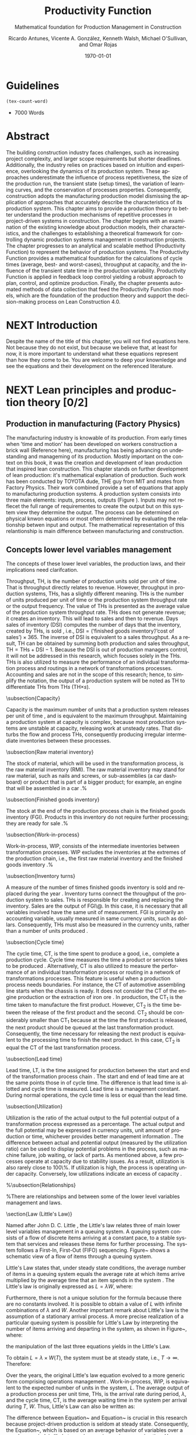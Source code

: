 :PROPERTIES:
:ID:       170029D7-DE41-4BDB-B78E-54BCEA47E375
:END:
#+OPTIONS: ':nil *:t -:t ::t <:t H:3 \n:nil ^:t arch:headline
#+OPTIONS: author:t broken-links:nil c:nil creator:nil
#+OPTIONS: d:(not "LOGBOOK") date:t e:t email:nil f:t inline:t num:t
#+OPTIONS: p:nil pri:nil prop:nil stat:t tags:t tasks:t tex:t
#+OPTIONS: timestamp:t title:t toc:t todo:nil |:t
#+LANGUAGE: en
#+SELECT_TAGS: export
#+EXCLUDE_TAGS: noexport
#+CREATOR: Emacs 26.3 (Org mode 9.1.9)

#+LATEX_COMPILER: pdflatex
#+LATEX_CLASS: article
#+LATEX_CLASS_OPTIONS:
#+LATEX_HEADER: \usepackage[a4paper,bindingoffset=0.2in,left=1in,right=1in,top=1in,bottom=1in,footskip=.25in]{geometry}
 
# #+LATEX_HEADER: \usepackage[backend=bibtex,alldates=year,sorting=nyt]{biblatex}\addbibresource{/Users/ricmagno/Documents/References/library.bib}

# This works with parencite
# #+LATEX_HEADER: \usepackage[backend=bibtex,style=authoryear,alldates=year,sorting=nyt]{biblatex}\addbibresource{/Users/ricmagno/Documents/References/library.bib}


#+LATEX_HEADER:  \usepackage[backend=biber,style=apa]{biblatex}\addbibresource{/Users/ricmagno/Documents/References/library.bib}

# #+LATEX_HEADER:\usepackage{natbib}\bibliographystyle{abbrvnat}\setcitestyle{authoryear,open={((},close={))}}\addbibresource{/Users/ricmagno/Documents/References/library.bib}

# #+LATEX_HEADER:\bibliographystyle{/Users/ricmagno/Documents/References/Styles/apa6.bst}

#+LATEX_HEADER: \addbibresource{/Users/ricmagno/Documents/References/library.bib}
#+LATEX_HEADER: \usepackage{tikz}


#+TITLE: Productivity Function
#+SUBTITLE: Mathematical foundation for Production Management in Construction
#+AUTHOR: Ricardo Antunes, Vicente A. González, Kenneth Walsh, Michael O'Sullivan, and Omar Rojas
#+DESCRIPTION: Chapter Proposal
#+KEYWORDS:
#+DATE: \today


* Guidelines
#+begin_src emacs-lisp
  (tex-count-word)
#+end_src
  - 7000 Words

* DONE Abstract
   :LOGBOOK:
   CLOCK: [2020-06-23 Tue 20:08]--[2020-06-23 Tue 20:33] =>  0:25
   :END:
   

The building construction industry faces challenges, such as increasing project complexity, and larger scope requirements but shorter deadlines. 
Additionally, the industry relies on practices based on intuition and experience, overlooking the dynamics of its production system. 
These approaches underestimate the influence of process repetitiveness, the size of the production run, the transient state (setup times), the variation of learning curves, and the conservation of processes properties. 
Consequently, construction adopts the manufacturing production model dismissing the application of approaches that accurately describe the characteristics of its production system. 
This chapter aims to provide a production theory to better understand the production mechanisms of repetitive processes in project-driven systems in construction.
The chapter begins with an examination of the existing knowledge about production models, their characteristics, and the challenges to establishing a theoretical framework for controlling dynamic production systems management in construction projects. 
The chapter progresses to an analytical and scalable method (Productivity Function) to represent the behavior of production systems. 
The Productivity Function provides a mathematical foundation for the calculations of cycle times (average, best- and worst-cases), throughput at capacity, and the influence of the transient state time in the production variability. 
Productivity Function is applied in feedback loop control yielding a robust approach to plan, control, and optimize production.
Finally, the chapter presents automated methods of data collection that feed the Productivity Function models, which are the foundation of the production theory and support the decision-making process on Lean Construction 4.0. 

* NEXT Introduction
    Despite the name of the title of this chapter, you will not find equations here.
    Not because they do not exist, but because we believe that, at least for now, it is more important to understand what these equations represent than how they come to be.
    You are welcome to deep your knownledge and see the equations and their development on the referenced literature.
* NEXT Lean principles and production theory [0/2]
** Production in manufacturing (Factory Physics)
     The manufacturing industry is knowable of its production.
     From early times when 'time and motion' has been developed on workers construction a brick wall (Reference here), manufacturing has being advancing on undestanding and manageming of its production.
     Mostly important on the context on this book, it was the creation and development of lean production that inspired lean construction.
     This chapter stands on further development of lean production: it's mathematical explanation of production.
     Such work has been conducted by TOYOTA dude, THE guy from MIT and mates from Factory Physics.
     Their work combined provide a set of equations that apply to manufacturing production systems.
     A production system consists into three main elements: inputs, process, outputs (Figure ).
     Inputs may not reflecet the full range of requirementes to create the output but on this system view they determine the output.
     The process can be determined on physical knwon equations or most oftern determined by evaluating the relationship betwen input and output.
     The mathematical representation of this relantionship is main difference between manufacturing and construction.

** Concepts lower level variables management
The concepts of these lower level variables, the production laws, and their implications need clarifcation.



Throughput, TH, is the number of production units sold per unit of time \citep[p.216]{Hopp2001}.
That is throughput directly relates to revenue.
However, throughput in production systems, THs, has a slightly different meaning.
THs is the number of units produced per unit of time or the production system throughput rate or the output frequency.
The value of THs is presented as the average value of the production system throughput rate.
THs does not generate revenue; it creates an inventory.
This will lead to sales and then to revenue.
Days sales of inventory (DSI) computes the number of days that the inventory, created by THs, is sold \citep{Marshall2014}, i.e., $\mbox{DSI}=(\mbox{`finished goods inventory'}/\mbox{`cost of sales'}) \times 365$.
The inverse of DSI is equivalent to a sales throughput.
As a result, TH can be obtained by summing both production and sales throughput, $\mbox{TH}=\mbox{THs}+\mbox{DSI}-1$.
Because the DSI is out of production managers control, it will not be addressed in this research, which focuses solely in the THs.
THs is also utilized to measure the performance of an individual transformation process and routings in a network of transformations processes.
Accounting and sales are not in the scope of this research; hence, to simplify the notation, the output of a production system will be noted as TH to differentiate THs from TH$s$ (TH$\times s$).

\subsection{Capacity}

Capacity is the maximum number of units that a production system releases per unit of time \citep{Hopp2001}, and is equivalent to the maximum throughput.
Maintaining a production system at capacity is complex, because most production systems are unstable at capacity, releasing work at unsteady rates.
That disturbs the flow and process THs, consequently producing irregular intermediate inventories between these processes.

\subsection{Raw material inventory}

The stock of material, which will be used in the transformation process, is the raw material inventory (RMI).
The raw material inventory may stand for raw material, such as nails and screws, or sub-assemblies (a car dashboard) or product that is part of a bigger product; for example, an engine that will be assembled in a car \citep{Hopp2001}.%\citep[p.217]{Hopp2001}

\subsection{Finished goods inventory}

The stock at the end of the production process chain is the finished goods inventory (FGI).
Products in this inventory do not require further processing; they are ready for sale \citep{Hopp2001}.%\citep[p.217]{Hopp2001}

\subsection{Work-in-process}

Work-in-process, WIP, consists of the intermediate inventories between transformation processes.
WIP excludes the inventories at the extremes of the production chain, i.e., the first raw material inventory and the finished goods inventory \citep{Hopp2001}.%\citep[p.217]{Hopp2001}

\subsection{Inventory turns}

A measure of the number of times finished goods inventory is sold and replaced during the year \citep{Marshall2014}.
Inventory turns connect the throughput of the production system to sales.
THs is responsible for creating and replacing the inventory.
Sales are the output of FGI\@.
In this case, it is necessary that all variables involved have the same unit of measurement.
FGI is primarily an accounting variable, usually measured in same currency units, such as dollars.
Consequently,
THs must also be measured in the currency units, rather than a number of units produced \citep{Hopp2001}.

\subsection{Cycle time}

The cycle time, CT, is the time spent to produce a good, i.e., complete a production cycle.
Cycle time measures the time a product or services takes to be produced \citep{Hopp2001}.
Alternatively, CT is also utilized to measure the performance of an individual transformation process or routing in a network of transformations processes.
This feature is useful when a production process needs boundaries.
For instance, the CT of automotive assembling line starts when the chassis is ready.
It does not consider the CT of the engine production or the extraction of iron ore \citep{Hopp2001}.
In production, the $\mbox{CT}_1$ is the time taken to manufacture the first product.
However, $\mbox{CT}_2$ is the time between the release of the first product and the second.
$\mbox{CT}_2$ should be considerably smaller than $\mbox{CT}_1$ because at the time the first product is released, the next product should be queued at the last transformation product.
Consequently, the time necessary for releasing the next product is equivalent to the processing time to finish the next product.
In this case, $\mbox{CT}_2$ is equal the CT of the last transformation process.

\subsection{Lead time}

Lead time, LT, is the time assigned for production between the start and end of the transformation process chain \citep{Hopp2001}.
The start and end of lead time are at the same points those in of cycle time.
The difference is that lead time is allotted and cycle time is measured.
Lead time is a management constant.
During normal operations, the cycle time is less or equal than the lead time.

\subsection{Utilization}

Utilization is the ratio of the actual output to the full potential output of a transformation process expressed as a percentage.
The actual output and the full potential may be expressed in currency units, unit amount of production or time, whichever provides better management information \citep[pp.57-58]{Kumar2009}.
The difference between actual and potential output (measured by the utilization ratio) can be used to display potential problems in the process, such as machine failure, job waiting, or lack of parts.
As mentioned above, a few processes operate at capacity due to stability issues.
As a result, utilization is also rarely close to 100\%.
If utilization is high, the process is operating under capacity.
Conversely, low utilizations indicate an excess of capacity \citep{Hopp2001}.

%\subsection{Relationships}

%There are relationships and between some of the lower level variables management and laws.

\section{Law (Little's Law)}

Named after John D. C. Little \citep{Little1961}, the Little's law relates three of main lower level variables management in a queuing system.
A queuing system consists of a flow of discrete items arriving at a constant pace, to a stable system that services and releases these items for further processing.
The system follows a First-In, First-Out (FIFO) sequencing.
Figure~\ref{fig:Schematic view of a flow of items through a queuing system} shows a schematic view of a flow of items through a queuing system.

\begin{figure}[H]
  \centering
  \includegraphics[width=1\linewidth]{Figures/LiteratureReview/Schematic_view_of_a_flow_of_items_through_a_queuing_system}
  \caption{Schematic view of a flow of items through a queuing system}\label{fig:Schematic view of a flow of items through a queuing system}
  \source{Adapted from \citet*[p. 82]{Little2008}}
\end{figure}

Little's Law states that, under steady state conditions, the average number of items in a queuing system equals the average rate at which items arrive multiplied by the average time that an item spends in the system \citep[p. 82]{Little2008}.
The Little's law is originally expressed as $L=\lambda W$, where:

\begin{itemize}
    \item $L$ is the expected number of units in the system;
    \item $W$ is expected time spent by a unit in the system, and;
    \item $\lambda^{-1}$ is the expected time between two consecutive arrivals to the system.
\end{itemize}

Furthermore, there is not a unique solution for the formula because there are no constants involved.
It is possible to obtain a value of $L$ with infinite combinations of $\lambda$ and $W$.
Another important remark about Little's law is the assumption of a stationary arrival process.
A more precise realization of a particular queuing system is possible for Little's Law by interpreting the number of items arriving and departing in the system, as shown in Figure~\ref{fig:Number of items in a queuing system versus time}, where:

\begin{itemize}
    \item $n_a(t)$ is the number of items arriving in the queuing system at time $t$;
    \item $n_d(t)$ is the number of items departing in the queuing system at time $t$;
    \item $A(T)=\int_0^T (n_a(t)-n_d(t))dt$ is the area under the curve $n_a(t)$ and over the $n_d(t)$ at the period $T$;
    \item $T$ is a long period of time;
    \item $N(T)=\int_0^{T}n_a(t)$ is the number of arrivals in the time period $T$;
    \item $\lambda(t)=N(T)/T$ is the arrival rate during time period $T$;
    \item $L(T)=A(T)/T$ is the average queue length during time period $T$;
    \item $W(T)=A(T)/N(T)$ is the average waiting time in the system per arrival during $T$;
\end{itemize}
\nobreak the manipulation of the last three equations yields in the Little's Law.

\begin{equation}\label{eq:Little's Law}
    L(T) = \lambda (T) \times W(T)
\end{equation}

To obtain $L=\lambda \times W(T)$, the system must be at steady state, i.e., $T \rightarrow \infty$.
Therefore:
\begin{equation}
    \lim_{T\rightarrow\infty} L(T) = \lim_{T\rightarrow\infty} \lambda(T) \times W(T) \\
\end{equation}

\begin{equation}\label{eq:Little's Law average}
    L=\lambda \times W
\end{equation}

\begin{figure}[H]
  \centering
  \includegraphics{Figures/LiteratureReview/Number_of_items_in_a_queuing_system_versus_time}
  \caption{Number of items in a queuing system versus time}\label{fig:Number of items in a queuing system versus time}
  \source{Adapted from \citet*{Little1961}}
\end{figure}

Over the years, the original Little's law equation \citep{Little1961} evolved to a more generic form comprising operations management \citep{Hopp2001}.
Work-in-process, WIP, is equivalent to the expected number of units in the system, $L$.
The average output of a production process per unit time, THs, is the arrival rate during period, $\lambda$, and the cycle time, CT, is the average waiting time in the system per arrival during $T$, $W$.
Thus, Little's Law can also be written as:

\begin{equation}
  \mbox{WIP} = \mbox{CT} \times \mbox{TH}
   \label{eq:Little's Law for operation management}
\end{equation}

The difference between Equation~\ref{eq:Little's Law} and Equation~\ref{eq:Little's Law for operation management} is crucial in this research because project-driven production is seldom at steady state.
Consequently, the Equation~\ref{eq:Little's Law for operation management}, which is based on an average behavior of variables over a very long period, is likely to produce an imprecise approximation.
However, to describe most relations of production in manufacturing the approximation described in Equation~\ref{eq:Little's Law for operation management} is sufficiently accurate.

\subsection{Parameters of lower level variables management}

A parameter is a `subsidiary' ($\pi\alpha \rho\acute{\alpha}$) `measure' ($\mu \acute{\varepsilon}\tau\rho o \nu $), according to its Greek origin \citep{LSJcontributors2013}.
Likewise, lower level variables constitute higher level objectives; auxiliary measurements support lower level variables.
Also, these parameters support manager's decision-making on improving production performance.

\subsection{Bottleneck rate}

% TODO 2.14.12 is too brief. It deserves similar level of considerations/explanation as other sub-headings under 2.14 2.14.12 is Capacity


In a production line, the bottleneck rate, $r_b$, of this line is given by the throughput of the process with highest long-term utilization, i.e., lowest effective rate \citep[p.218]{Hopp2001}.
In general terms, the bottleneck rate points out the process that is working closest to its capacity.
Accordingly, the bottleneck process restricts the throughput of the production line.

\subsection{Raw process time}

The raw process time of a production line, $T_0$, is the sum of the long-term average processing time of all transformation processes on that line \citep{Hopp2001}.
Raw process time starts when the material is removed from the raw material inventory to enter the first transformation process and ends when the last transformation process delivers the product to the finished goods inventory.
Hence, the finished good takes $T_0$ to go from the initial raw material inventory across all required transformation processes to the finished goods inventory.

\subsection{Critical WIP}

The critical WIP, $W_0$, of a production line, is the value related to the maximum production capability \citep[p.219]{Hopp2001}.
At $W_0$ the production line reaches its maximum throughput, $\mbox{THs}_{\mbox{max}}$, restricted by $r_b$, producing goods with minimum intervals, i.e., cycle time $\mbox{CT}_0$ \citep{Martin1998}.
Hence, according to Little's law, the critical WIP is given by Equation~\ref{eq:Critical WIP}.

\begin{equation}\label{eq:Critical WIP}
  \mbox{WIP}_0 = \mbox{CT}_0 \times \mbox{THs}_{\mbox{max}}
\end{equation}

\subsection{Law (best-case performance)}

The best performance of a production line refers to the minimum interval to produce a good.
It means a minimum $\mbox{CT}_{\mbox{best}}$.
The best cycle through is given by Equation~\ref{eq:Best cycle through}.

\begin{equation}\label{eq:Best cycle through}
    \mbox{CT}_{\mbox{best}}=
    \begin{cases}
 T_0,  & \mbox{if }\mbox{WIP} \le W_0\\
  \mbox{WIP}/r_b, & \mbox{otherwise }
    \end{cases}
\end{equation}

In parallel, the production lines throughput is at its maximum, $\mbox{THs}_{\mbox{max}}$.

\begin{equation}\label{eq:Best throughput}
    \mbox{TH}_{\mbox{best}}=
    \begin{cases}
 \mbox{WIP}/T_0,  & \mbox{if }\mbox{WIP} \le W_0\\
  r_b, & \mbox{otherwise }
    \end{cases}
\end{equation}

In Equation~\ref{eq:Best cycle through} and Equation~\ref{eq:Best throughput}, the best-case requires a minimum WIP, ideally zero.
Zero inventories are unrealistic.
It would be mean goods being produced instantaneously, and there are no inventories.
Also, there is not a straightforward best solution because Little's law involves three variables.
Nevertheless, the best-case performance establishes a region where the line is at higher production levels.
In consequence, once one variable is set the remaining variable can be manipulated to optimize the production.
In addition to the best-case, Little's Law produces two other cases: the worst-case, and the practical worst-case.

\subsection{Law (worst-case performance)}

The worst-case performance describes an opposite scenario to the best-case performance.
In the worst-case, the production line operates at maximum cycle time and minimum throughput possible for bottleneck rate $r_b$ and raw process time $T_0$.
In a production operating at worst-case performance, the next transformation process is always idle and the process lead time is either equal or less than the previous process.
The items arriving, $n_a(t)$, at a process are greater than the items departing $n_d(t)$.
As a result, the items pile up in the queue at the next process entrance.
The worst-case cycle time of a given WIP level is:

\begin{equation}\label{eq:Worst-case performance cycle through}
    \mbox{CT}_{\mbox{worst}} = \mbox{WIP} \times T_0;
\end{equation}
\nolinebreak
and the worst-case throughput for the WIP level is:
\begin{equation}\label{eq:Worst-case performance throughput}
    \mbox{TH}_{\mbox{worst}} = \frac{1}{T_0}.
\end{equation}

Nevertheless, both best- and worst-case performance are boundaries.
In practice, the performance of a production line does not behave at either of these limits.
The practical restriction is the average time at a station, which includes the time taken for other jobs and the job being performed, i.e., $\mbox{`average time at a station'} = \mbox{`time for other jobs'} + \mbox{`time for your job'}$.
Mathematically, it is implied in:

\begin{equation}
    \mbox{CT}_{\mbox{pwc}}=T_0 + \frac{\mbox{WIP}-1}{r_b}
\label{eq:Practical worst-case performance cycle through}
\end{equation}

Thus, manipulating the equations for $\mbox{CT}_{\mbox{worst}}$ and $\mbox{TH}_{\mbox{worst}}$, the practical worst-case (pwc) performance is given by Equation~\ref{eq:Worst-case performance throughput} and Equation~\ref{eq:Practical worst-case performance cycle through}, respectively.

The Figure~\ref{fig:Cycle time versus WIP} and Figure~\ref{fig:throughput versus WIP worst- and best-case performance scenario} show the relation of the performance cases and the parameters of lower level variables management for cycle time and throughput versus WIP, respectively.

Both graphs illustrate the theoretical limits, best- and worse-case, with the parameters that delimited these limits, and, furthermore, creates performance regions.
The regions enable an easier interpretation of production line performance because Little's Law does not supply a unique solution.
Consequently, the regions support a performance mapping and assessment of production current state and opportunities for improvement.
For instance, a production line with a CT far from the best-case $T_0$ can be in a good or bad region depending on the WIP level.
Where the WIP is small, less than $W_0$, production is likely to be in the bad region.
However, for a WIP greater than $W_0$, production can be in the good region, as long as the production has a high throughput.

\begin{figure}[H]
  \centering
  \includegraphics[width=.5\linewidth]{Figures/LiteratureReview/Cycle_time_versus_WIP}
  \caption{Cycle time versus WIP}\label{fig:Cycle time versus WIP}
  \source{Adapted from \citet*[p. 234]{Hopp2001}}
\end{figure}

\begin{figure}[H]
  \centering
  \includegraphics[width=.5\linewidth]{Figures/LiteratureReview/Throughput_versus_WIP}
  \caption{Throughput versus WIP worst- and best-case performance scenario}\label{fig:throughput versus WIP worst- and best-case performance scenario}
  \source{Adapted from \citet*[p. 234]{Hopp2001}}
\end{figure}

\subsection{Law (labor capacity)}

The relations and laws introduced so far related primarily to production of continuous flow (IV) or connected lined flows (III), see Figure~\ref{fig:Characteristics of project stages}, where machines impose the main restriction of production.
However, as the operation becomes more unconnected, as in disconnected line flow (II) and jumbled flow (I), the amplitude of work binds the production flow.
For these cases, where the primary constraint is labor rather than machinery, labor sets the capacity of the transformation process.
Creating a mathematical description of labor, due to workers being human, is far more complex than forming mathematical descriptions for machine-driven operations.
Some assumptions must be set to enable algebraic definitions for labor \citep[pp.237-238]{Hopp2001}.
The first assumption considers work continuity.
Similar to machines, it is assumed workers perform the job continuously up to the point it is finished with no interruptions.
There is no job interruption.
The second assumption is that workers are perfectly cross-trained and are capable of performing various tasks at same pace.
The third assumption is that there is no shortage of equipment and necessary machinery will always be available to workers.
On this assumption, the cycle time is constant at $T_0$, because there is no congestion caused by scarcity of equipment.
The availability of workers controls the work releasing into the system.
Consequently, if a worker releases a job every $T_0$, considering first and second assumptions, $n$ workers release the job at $nT_0$.
Finally, the maximum throughput of a production line with $n$ cross-trained workers with same work rates is Equation~\ref{eq:Law (Labor Capacity)}.

\begin{equation}
    \mbox{TH}_{\mbox{max}}=\frac{n}{T_0}
\label{eq:Law (Labor Capacity)}
\end{equation}

The Equation~\ref{eq:Law (Labor Capacity)}, Law (Labor Capacity) introduces labor as a constraint on the capacity of production lines.
Nevertheless, the labor capacity applies to production processes in which all the workers act at on job at the time.
It means that the law of labor capacity does not apply to multitasking systems.
These systems require other approaches.

\subsection{Variability in manufacturing}

The variability of a transformation process performs a significant role in the performance of transformation processes and consequently on the development of relations of objectives in a manufacturing organization.
For instance, high levels of variability can invalidate the relation between the Little's law, Equation~\ref{eq:Little's Law}, and Little's law for operation management, Equation~\ref{eq:Little's Law for operation management}, since the average used in Little's law for operation management may produce an imprecise description when the variables oscillate.
In general, the effects of variability in both project-driven systems and manufacturing are similar.
The difference is in the amplitude of the variability.
As the transformation process approximates to a continuous production lower levels of variability are observed.
Conversely, as the transformation process approximates to a one-of-a-kind production, higher levels of variability are perceived.
This behavior can be explained by grouping the sources of variability into external and internal sources.
External, or exogenous, sources gather the elements outside of the transformation process that can affect the production.
Outside means they are not an intrinsic part of the production, and consequently are out of the control of the process owner, as, for instance, with currency variation or client demand.
Internal clusters together sources of variability within the transformation process and its resources.
These sources can be managed and controlled by the process owner.
Project-driven systems and manufacturing are continuously affected by both external, and internal sources of variability.
The effect of external sources on production diminishes with the level of product customization.
It means that a one-of-a-kind, i.e., fully customized, product is more vulnerable to external sources than is a commodity.
Consequently, in commodity production the effects of variability are evident and mainly caused by internal aspects of production.
In one-of-a-kind production, external sources of variability overlap internal sources, making it harder to identify causes and softens the result of mitigating actions towards the causes.
For this reason, appropriate methods to handle variability are crucial.
Furthermore, these methods should allow for further comprehension and ways to measure variability and its effects on transformation processes.

In transformation processes of connected and continuous production, it is possible to measure the variability in the transformation processes using probabilistic methods.
This kind of production is stable enough, i.e., at steady state, hence standard measures from statistics can quantify variability.
The standard deviation, SD, and variance, SD$^2$, often are sufficient to provide a quantification of absolute variability.
In other cases, it is necessary to use a relative measurement.
The coefficient of variation, CV, which is given by the standard deviation, SD, divided by the mean, $\bar{y}$, provides this relative assessment of variability.
The values of CV can be divided into classes from which typical situations can be deduced, as shown in Table~\ref{tb:Classes of variability}.
Furthermore, the typical situations describe causes of variability, which, according to Hopp and Spearman \cite{Hopp2001}, are: natural variability, setups, random outages, operator availability and recycle.
The natural variability refers to minor change in a process over time caused by variations in operators, machines, and raw material.
Setups stand for planned interruptions necessary for adapting machinery to a different product.
Random outages indicate unsystematic interruptions caused by faults or failures.
Operator availability is the worker's ability to operate the machines or process the jobs.
Finally, recycle variability in manufacturing systems is caused by quality problems in products.
All these concepts depend on a nondynamic process.

\begin{table}
\centering
\caption{Classes of variability}\label{tb:Classes of variability}
\begin{tabular}{ccc}
Variability Class & Coefficient of variation & Typical situation \\ \hline
Low & $< 0.75$ & No outages \\
Moderate & $0.75<$CV$<1.33$ & Short adjustments (e.g.\ setups) outages \\
High & $\geq 1.33$ & Long outages (e.g.\ failures)
\end{tabular}
\source{Adapted from \citet*{Hopp2001}}
\end{table}

\subsection{Law (Variability)}

The impact of variability in manufacturing systems is straightforward, increasing variability always degrades the performance of a production system \citep[p.295]{Hopp2001}.
Because of the damages that variability can cause in a production system, several strategies aim at protecting the system from variability.

\subsection{Law (variability buffering)}

The most common are the use of buffers as a bumper or cushion.
The buffering method is the excess of at least one of the variables that can be consumed without harming the system's performance.
Variability in a production system will be buffered by some combination of inventory, capacity and time \citep[p.295]{Hopp2001}.
In circumstances where buffers are ineffective, variability may propagate through transformation process impacting the production flow.
Thus, laws concerning the production flow, material flow, capacity, utilization, and variability propagation must be enunciated.

\subsection{Law (conservation of material)}

The first law regarding the production flow is the conservation of material in and out of the transformation processes \citep{Hopp2001}.
Law (Conservation of Material) states that in a stable system, over the long run, the rate out of a system will equal the rate in, less any yield loss, plus any parts production within the system.
It means that in a system at steady state the flow of material is constant, consuming the necessary and only the necessary material to produce the goods.
It includes the ordinary transformation rate and loss of material.

\subsection{Law (capacity)}
The concept of stability in manufacturing systems requires that the input rate in transformation processes must be less than capacity, $\mbox{THs}_{\mbox{max}}$.
The reason again is variability.
If the input rate equals capacity, any variation in the transformation processes may degrade the process performance.
The difference between the input rate and capacity creates a buffer that should grant the system stability by absorbing any minor variability.
In steady state, all plants will release work at an average rate that is strictly less than the average capacity \citep[p.303]{Hopp2001}.

\subsection{Law (utilization)}

Law (Utilization) states that if a station increases utilization without making any other changes, average WIP and cycle time, CT, will increase in a highly nonlinear fashion \citep[p.303]{Hopp2001}.
An increase in process utilization unaccompanied by adjustments means a larger actual output for a same maximum output.
In the production line, it is an increase in bottleneck utilization, once the $\mbox{THs} = \mbox{`bottleneck utilization'}\times\mbox{`bottleneck rate'}$.
Hence, according to Little's law for operation management (Equation~\ref{eq:Little's Law for operation management}) produces a nonlinear effect in WIP and CT.

\subsection{Law (process batching)}

Finally, the Law (Process Batching), accounts for finite production, i.e., in batch production where there are meaningful setup times.
According to Hopp and Spearman \cite{Hopp2001}, in batch production:

\begin{itemize}
    \item the minimum process batch size that yields a stable system may be greater than one;
    \item as process batch size becomes large; cycle time grows proportionally with batch size, and;
    \item cycle time at the station will be minimized for some process batch size, which may be greater than one \citep[p.306]{Hopp2001}.
\end{itemize}

The Figure~\ref{fig:Cycle time versus parallel batch size in batch production} illustrates these general relations between the batch size and the average cycle time.

\begin{figure}[H]
  \centering
  \includegraphics{Figures/LiteratureReview/Cycle_time_versus_parallel_batch_size_in_a_batch_production}
  \caption{Cycle time versus parallel batch size in batch production}\label{fig:Cycle time versus parallel batch size in batch production}
  \source{Adapted from \citet*[p.308]{Hopp2001}}
\end{figure}

The relationships between the concepts of lower level variables rely on stable production systems, where variability performs a minor role and does not disrupt the system.
Moreover, these relationships depend on a system running for a long period that can be considered infinite.
In batch production, where the process does not run continuously, the batches size are large enough producing a stable system.
However, not all system are stables, at steady state or with a minimum influence of external variability.
Transformation processes in shop job and one-of-a-kind manufacturing frequently do not exist for a long period.
Some processes exist only for a short period never making it to steady state.
To non-steady processes, a different approach must be used to.
The approach also may produce explanations of stable systems to point out algebraic relations between all system that could be used to analyze and prescribe management actions undertaken to improve the processes.

** The manufacturing theory does not apply directly to construction

       Manufacturing is either a continous or a repective process.
       Machinery and human resources are specialized and qualified.
       Production flow and material routes are established. 
       Thus, most manufacturing processess can be automated.
       That scenario is different from construction.
       While capacity is knwon and measured in manufacturing, there was no way to measured it in construction.
       Increasing production in construction often means add more human resources.
       That often cause decrease of productivity due to lack of space, tools, skills, etc.

* WORKING Productivity Function [0/2]
** WORKING Production process system representation [100%]

- [ ] A SYSTEM VIEW (Source: Identification of repetitive processes at steady- and unsteady-state: Transfer function)
  Mathematical models have enabled a comprehensive understanding of production mechanisms supporting practices to improve production in manufacturing.
  Hopp and Spearman (1996) committed to the comprehension of the manufacturing production system.
  The system approach or system analysis was the problem-solving methodology of choice (citep:Hopp2001).
  The first step of this methodology is a system view.
  In the system view, the problem is observed as a system established by a set of subsystems that interact with each other.
  Using the system approach, Hopp and Spearman elaborated significant laws to queue systems and the general production in manufacturing.
  The conservation of material and capacity laws (Hopp and Spearman, 1996) are particularly attractive, not only according to their importance, but also because they explicitly state one or more system restrictions.

  In this system view, an input is applied to a process to produce an output.
  These three elements constitute a input/output system (Figure ref::fig_simple_system);  which we will refer simply as system from now on.
  Input are, for instance, materials, tools, equipment, labor, management, time, and weather conditions *(Blanchard and Fabrycky, 2011)*.
  *``Some of these factors, such as material, also become a part of the output product, while others are needed for control purposes (e.g., management) (citep:Remold1989).''*
  The outputs are (usually) the product of the processes, for example, absolute quantities such as squared meters of plastered wall, meters drilled or relative measurement of progress such as the percentage of activity completion (citep:Antunes2016).
  _This last may be especially useful for Lean Construction practitioners that utilize the Planned Percent Complete (PPC) as the tracking tool._
  The process is the transformation procedure, or operation that when applied the input will create the output.
  For instance, platerboads installation an drilling for the ouputs aforementioned.
  The Figure ref::fig_simple_system shows a single output and single input (SISO) for simplicty purposes.
  A system can be composed by multiple inputs to single or multiple outputs (MISO and MIMO respectively) and also single input to multiple outputs.
  Regardless of the system composition in terms of how many inputs and outputs or what the input(s), output(s) and process are; there are a few restrictions to a system:
  - There is no output on lack of input.
  - There is no output without a process.
  
  
#+BEGIN_SRC ditaa :file Figures/system_basic.png :cmdline -rS
       +---------+
 input |         | output
>------+ Process +------->
       |         |
       +---------+
#+END_SRC

#+CAPTION: Simple system
#+NAME: fig_simple_system
#+ATTR_HTML: :height 300
#+ATTR_LATEX: :height 150 
#+RESULTS:
[[file:Figures/system_basic.png]]


- [ ] Project as cycle
  Most projects follow a cycle similar to plan-do-check-act (PDCA), also originally developed for manufacturing operations.
  PDCA applies to continuous process improvement (Rumane and Badiru, 2013, p.53) and consists of a four-stages infinite loop.
  First, the team establishing goals and develop the strategies to achieve them, creating a plan.
  Second, the plan is then implemented.
  The team carries out the actions addressing key points, according to the plan.
  Third, the team measures the outcomes of their actions comparing the results to the goals.
  Fourth, where the current process performance matches the goal, the team institutionalizes the new process’s performance, thus setting a benchmark, as well as the actions performed to achieve the goal, thus creating standard procedures.
  In the case where the actions are not effective, the team must return to the first cycle stage.
  The PDCA cycle restarts to implement further improvements.
  /In certain way, it means a system that is being constantly feedback by the current output state./
  /If the current ouput state is no the one desired, the input will change to match achieve the output goal./
  /The process improvement itself will alter the process as such the system will have increased the output using a constany input./
  /In terms of system, it will look like figure ref::closed_loop.
  The `plan' is desired ouput.
  `Check' is a comparison between the `plan' and the current output.
  The result is the measured `deviation'.
  Based on the `deviation' actions must be implemented.
  For example, the plan establish that an output of 50 square meters should be installed an hour to complete the job on time.
  Two workers are initially assigned to the job (input).
  If the two workers (input) are capable to install (process). 
  That creates an action which for this example is to increase workers to increase output.
  On the other hand, if the workers produce a higher output than the plan, the deviation will work on the other way: decrease the number of workers to reduce output thus matching the plan.
  This configuration is a Closed-loop Control System or feedback control system in control theory.


#+BEGIN_SRC ditaa :file Figures/system_feedback_loop.png :cmdline -rS
	      +-------+           +--------+       +---------+
	 plan |       | deviation |        | input |         | output
	>-----+ Check +----->-----+ Action +--->---+ Process +----+--->
	      |       |           |        |       |         |    |
	      +---+---+           +--------+       +---------+    |
		  |                                               |
                  +------------------------+----------------------+
#+END_SRC

#+CAPTION: Feedback Loop (PDCA)
#+NAME: fig_feedback_loop
# #+ATTR_HTML: :height 300
# #+ATTR_LATEX: :height 150 
#+RESULTS:
[[file:Figures/system_feedback_loop.png]]






#+CAPTION: A typical feedback loop control
#+NAME: fig_a_typical_feedback_loop_control
#+ATTR_HTML: :height 300
#+ATTR_LATEX: :height 150
[[./Figures/A_typical_feedback_loop_control.eps]]


- [ ] Construction System
  _Source Paper07_ Stays here
       
  Several elements found in this literature review connect the characteristics of construction projects to the characteristics of a dynamic system.
  As shown in Figure ref:fig_construction_project-driven_production_system, the interconnectivity is explicit between project stages, in the event that subsequent phases rely on the accomplishment and performance of previous ones.
  This dependent connection remains valid for divided n-substages or n-activities and also applies to the proposed framework.
  The dependence of processes and/or activities is well documented in the literature and well known by practitioners.
  An activity or stage may impair or favour a successive action depending on the level of correlation and dependence.
  The interdependence of activities forms a conduit to the propagation of unsure events. Potential risks captured through the entire project life may impact project execution whenever not properly treated, resulting in project deviations.
  This sequence of events is represented in the system by the flow of uncertainty to risk and the occurrence of risk events, through risk management filtering actions—avoidance, acceptance, sharing, transference, mitigation, motivation—and, finally, to variability.
  This flow resembles an intrinsic characteristic of systems in the presence of disturbance or noise.

  Control systems may transmit unfiltered noise across connections affecting vulnerable components and causing disturbances or unpredicted behaviour.
  Although the level of influence in this flow of sequential, parallel or overlapping relationships in the process or activity network have not been investigated at this point, understanding how risk transforms into variability, and especially how variability affects networked activities, propitiates an opportunity to develop methods aimed at avoiding and mitigating (filtering) the propagation of risk (noise). Regarding risk materialization in variability, different outcomes build on how concentrated or distributed the risk impact was.
  Operating on possibly the same conditions of linear/nonlinear, deterministic/stochastic, time-domain/frequency domain, direct/inverse problems, discrete/continuous models---control theory may create a proxy theory to explain the effects of variability in construction projects by extending the elements of the dynamic systems.


#+CAPTION:Construction project-driven production system
#+NAME: fig_construction_project-driven_production_system
#+ATTR_HTML: :height 300
#+ATTR_LATEX: :height 150
[[./Figures/Construction_project_driven_production_system.eps]]


The simplest model of construction processes considers a closed conversion process where all factors affecting the work are steady state citep:Drewin1982.
In this model, the relationship between output and input, i.e., productivity, is given by a constant which is unaffected by external factors.
This constant can be determined by, for instance, the linear curve fitting or the ratio of the sum of outputs to the sum of inputs.
The linear scheduling method (LSM) (citep:Harmelink1998,Su2016) and line-of-balance (LOB) (citep:Lumsden1968,Su2016,ZolfagharDolabi2014) are examples of scheduling models for repetitive processes based on the steady state model.
However, ``because of the steady state nature of this model, the system more closely represents industrial production processes than construction processes (citep:Thomas1990).''
Short production runs citep:Bashford2005, high levels of output and input variability \cite{Gonzalez2009}, and nonlinear input-output relationships citep:Bertelsen2003,Lutz1993 frequently prevent repetitive production processes in construction to reach steady state citep:Antunes2015a,Walsh2007.


- [ ] Limitations of Manufacturing system view to construction
  These laws place reliance on stable systems, with long runs and at steady-state conditions.
  However, production in project-based systems, such as construction, involves a mix of processes in steady- and unsteady-state, short and long production runs, and different learning curves (citep:Antunes2015)
  Hence, unless a construction process fulfills the stability and steady-state conditions, the manufacturing model and, consequently, the laws do not accurately represent production in construction.
  Alternatively, variants of manufacturing laws must be developed to production in project-based systems that not fulfill those requirements.
  =In this scenario of variety, it is crucial distinguishing between project-based systems conditions, comprehending process dynamics and its behavior.=


** Mathematical foundation of the Productivity Function

(Explain differential equations, the frequency domain and transformation)

Although much work has been done on production management of repetitive construction processes, more studies need to be conducted to develop equations to quantify project-driven production systems in construction.
The objective of this paper is to formulate variants of manufacturing production equations to calculate the production performance of repetitive construction processes for benchmarking purposes.
Furthermore, this paper shows the calculation of theoretical production parameters such as capacity and cycle time, as well as the influence of transient time on productivity.
The contribution of this paper to the body of knowledge are algebraic equations based on a generic model to calculate production parameters for repetitive processes in construction.

*** Step response: Transient and steady state (explain the equation, move it, or clean it)

The transient is the immediate system reaction of an input change from a rest state \citep{Ogata2010}.
If the system is stable, the response will tend to a constant value, $y_{\mbox{ssv}}$, when the time, $t$, goes to infinity (Equation~\ref{eq:steady state}).
When the output reaches this value, the response is then at steady state.
The time that the system response takes from the moment the input changes to the steady state \citep{Nise2010,Ogata2010}, is the settling time, $t_s$, i.e., the duration of the transient state.
Figure~\ref{fig_FIG02StepAnalysis} shows the step analysis which is an artificial and controlled way to reproduce the transient, as well as determine the steady state response of a system represented by the Productivity Function.
In the unitary-step function, $u_{\mbox{step}}(t) \overset{\underset{\mathrm{\mathcal{L}}}{}}{\leftrightarrow} U_{\mbox{step}}(s) = 1/s$, at a time $t_0$ the input changes from 0 to 1 and then is kept constant at 1.
At $t_0$, if there is no delay, the system will notice the change in the input generating the transient response.
A physical interpretation of the step function is switching on a light by pressing a button.
Finally, if the system is stable; the output will tend to the steady state value.

\begin{equation}\label{eq:steady state}
	y_{\mbox{ssv}} = \lim_{t\rightarrow \infty} y(t)
\end{equation}

The step function in the time domain is given by:

\begin{equation}\label{eq:Step function in time domain P7}
	u_{\mbox{step}}(t) =
	\begin{cases}
 	0, & t = 0 \\
  	1, & t \ne 0
	\end{cases}.
\end{equation}

*** TODO Explain transient and steady-state (move to section above, foundation)
- [ ] Why the transient
  TRANSIENT STATE, STEADY-STATE, AND UNSTEADY-STATE RESPONSE
  Two parts compose a system response in the time domain, transient, and steady- or unsteady-state.
  Transient is the immediate system response to an input from an equilibrium state.
  After the transient state, a system response can assume a steady- or unsteady-state.
  In a stable system, the output tends to a constant value when $t→∞$ (Mandal, 2006).
  When the system response enters and stays in the threshold around the constant value the system reached the steady-state (Mandal, 2006).
  The time the stable system takes to reach the steady-state is the settling time, $t_s$.
  On the other hand, if the response never reaches a final value or oscillates surpassing the threshold when $t→∞$ the system is then at unsteady-state.
  Consequently, the system outputs at unsteady-state vary with time during the on-time interval even induced by an invariable input.

**** Mathematical foundation of production (repeated title)

 Repetitive construction projects falls into a fuzzy area where both project management and manufacturing overlap.
 Repetitive construction projects are constituted by several contractors executing processes that they are specialized in, as for instance plumbers and electricians, that in the end, build a one-of-a-kind product.
 The operations executed by several contractors are often performed repeatedly, and simultaneously at times, which stands for one of the peculiarities of repetitive projects.
 In project-driven production, the coexistent mix of characteristics from project management and manufacturing makes the management of project-driven production problematic.
 Project-driven production systems, such as repetitive construction, involve a combination of processes at transient, unsteady state, and-rarely-at steady state \citep{Antunes2015a,Antunes2015,Bashford2005,Walsh2007}.
 However, traditional construction management, at this time, utilizes practices based on the manufacturing model that lacks the mathematical foundation to model and manage production in the project-driven systems \citep{Bertelsen2003,McCray2002,Pereira2013,Ko2016}.

 - The system steady-state.
   The steady-state of a system 

**** NEXT Explain traditional methods of steady-state
# \subsubsection{Step response: Transient and steady state}

The transient is the immediate system reaction of an input change from a rest state \citep{Ogata2010}.
If the system is stable, the response will tend to a constant value, $y_{\mbox{ssv}}$, when the time, $t$, goes to infinity (Equation~\ref{eq:steady state}).
When the output reaches this value, the response is then at steady state.
The time that the system response takes from the moment the input changes to the steady state \citep{Nise2010,Ogata2010}, is the settling time, $t_s$, i.e., the duration of the transient state.
Figure~\ref{fig:Transient} shows the step analysis which is an artificial and controlled way to reproduce the transient, as well as determine the steady state response of a system represented by the Productivity Function.
In the unitary-step function, $u_{\mbox{step}}(t) \overset{\underset{\mathrm{\mathcal{L}}}{}}{\leftrightarrow} U_{\mbox{step}}(s) = 1/s$, at a time $t_0$ the input changes from 0 to 1 and then is kept constant at 1.
At $t_0$, if there is no delay, the system will notice the change in the input generating the transient response.
A physical interpretation of the step function is switching on a light by pressing a button.
Finally, if the system is stable; the output will tend to the steady state value.

\begin{equation}\label{eq:steady state}
	y_{\mbox{ssv}} = \lim_{t\rightarrow \infty} y(t)
\end{equation}


#+CAPTION: Transient analysis for unit step input \label{fig:Transient}
#+NAME: fig_FIG02StepAnalysis
#+ATTR_HTML: :height 300
#+ATTR_LATEX: :height 150 
[[./Figures/FIG02Transient_analysis.eps]]


The step function in the time domain is given by:

\begin{equation}\label{eq:Step function in time domain P7}
	u_{\mbox{step}}(t) =
	\begin{cases}
 	0, & t = 0 \\
  1, & t \ne 0
	\end{cases}.
\end{equation}

# \section{Background}
# \subsection{The dual nature of project-driven production}

The production of products or services designed to fulfill unique, or one-of-a-kind, specifications is the essence of project-driven production, also known as project-oriented manufacturing \citep{Martinez1997}.
``Repetitive construction projects are resource-driven, multi-unit projects characterized by activities which need to be performed in a sequence from unit to unit repeatedly \citep{Hajdasz2015}.'' That assumes a position in Product process matrix (Figure~\ref{fig:F01}) between manufacturing and project management, hence mixing characteristics from both sides, following the manufacturing production structure on the make-to-order (or make-to-build) demand of projects.
The product-process matrix (Figure~\ref{fig:F01}) illustrates the relationship of different products regarding their workflow and volume.
The most visible characteristic of the figure is a diagonal arrangement of the products showing a directly proportional relationship between production volume and workflow connection \citep{Kumar2009}, and also a relationship between the degree of freedom and production focus.

At the lower end of the diagonal, products are produced in high volume units and with hardly any or no differentiation at all, e.g., commodities.
Furthermore, the production process matches the characteristics of long run production \citep[p.154]{Baye2010} and economies of scale \citep[p.185]{Baye2010}.
The work stream is a continuous flow of specialized processes and equipment running at peak efficiency with stable and low variation processes \citep[pp.8-10]{Hopp2001} and relative short transients.

       
\begin{equation}\label{eq:Productivity_Function}
	P(s) = \frac{Y(s)}{U(s)} =
	\frac{(\beta_m s^m + \beta_{m-1} s^{m-1}+\ldots+\beta_0)}{(\alpha_n s^n + \alpha_{n-1} s^{n-1}+\ldots+\alpha_0)}
\end{equation}


- [ ] Transfer Function (Source: Identification of repetitive processes at steady- and unsteady-state: Transfer function)

The transfer function of a system, G, is a transformation from an input function into an output function, capable of describing an output (or multiple outputs) by an input (or multiple inputs) change, $y(t) = G(t) \star u(t)$.
Although generic, the application of the transfer function concept is restricted to systems that are represented by ordinary differential equations (Mandal, 2006).
Ordinary differential equations can represent most dynamic systems in its entirety or at least in determined operational regions producing accurate results (Altmannand Macdonald, 2005; Mandal, 2006).
As a consequence, the transfer function modeling is extensively applied in the analysis and design of systems (Ogata, 2010). A generic transfer function makes possible representing the system dynamics by algebraic equations in the frequency domain, $s$.
In the frequency domain, the convolution operation transforms into an algebraic multiplication in s, which is simpler to manipulate. Mathematically, “the transfer function of a linear system is defined as the ratio of the Laplace transform of the output, y(t), to the Laplace transform of the input, u(t), under the assumption that all initial conditions are zero” (Mandal, 2006), Equation 1.
Where the highest power of $s$ in the denominator of the transfer function is equal to n, the system is called a nth-order system.


** NEXT Modelling method [0/0]

- [ ] SYSTEM IDENTIFICATION (Source: Identification of repetitive processes at steady- and unsteady-state: Transfer function)
  (It should be moved after the system. To system Modelling approach.)
  The objective of system identification is to build mathematical models of dynamic systems using measured data from a system (Ljung, 1998).
  There are several system identification approaches to model different systems, for instance, transfer function.
  The transfer function is particularly useful because it provides an algebraic description of a system as well means to calculate parameters of the system dynamics and stability.
  Nevertheless, the modeling capability of the transfer function in construction must be evaluated and tested.
  In this study, the modeling approach, i.e., transfer function, focuses on replicating the input/output “mapping” observed in a sample data. When the primary goal is the most accurate replication of data, regardless of the mathematical model structure, a black-box modeling approach is useful.
  Additionally, black-box modeling supports a variety of models (Bapat, 2011; Billings, 2013), which have traditionally been practical for representing dynamic systems.
  It means that at the end of the modeling, a mathematical description represents the actual process performance rather than a structure biased by assumptions and restrictions.
  Black-box modeling is a trial-and-error method, where parameters of various models are estimated, and the output from those models is compared to the results with the opportunity for further refinement.
  The resulting models vary in complexity depending on the flexibility needed to account for both the dynamics and any disturbance in the data.
  The transfer function is used in order to show the system dynamics explicitly   

   _Source Paper04_

The objective of system identification is to build mathematical models of dynamic systems using measured data from a system \citep{Ljung1999}.
There are several system identification approaches to model a variety of systems; for instance, transfer function.
The transfer function is particularly useful because it provides an algebraic description of a system as well means to calculate parameters of the system dynamics and stability.
Nevertheless, the modeling capability of the transfer function in construction must be evaluated and tested.
In this study, the modeling approach, i.e., transfer function, focuses on replicating the input/output `mapping' observed in sample data.
When the primary goal is the most accurate replication of data, regardless of the mathematical model structure, a black-box modeling approach is useful.
Additionally, black-box modeling supports a variety of models \citep{Bapat2011, Billings2013}, which have traditionally been useful for representing dynamic systems.
At the end of the black-box modeling, a mathematical description represents the actual process performance rather than a structure biased by assumptions and restrictions.
Black-box modeling is a trial-and-error method, where parameters of various models are estimated, and the output from those models is compared to the results with the opportunity for further refinement.
The resulting models vary in complexity depending on the flexibility needed to account for both the dynamics and any disturbance in the data.
The transfer function is used to show the system dynamics explicitly.

** Production Theory for Construction
*** Production forecast

Forecasting is a tool that allows managers to create and access different scenarios of production result of risk impact.
Hence, forecasting supports both risk management practices for mitigating risk as the result of current progress on future completion.
Even though forecasting in construction is often inadequate and one of the weakest project controls functions \citep{ConstructionIndustryInstitute2012}.
``While there are many reasons for poor forecasting practice, one of the main causes may be the limited educational resources available on forecasting
In many textbooks and manuals, education about forecasting starts and stops with a presentation of earned value and elementary trending calculations \citep{ConstructionIndustryInstitute2012a},'' such as linear functions and averages.
The numerical estimation approach of Productivity Function can be embedded in the Project Management software or used as a stand-alone tool to forecast, access and simulate critical processes that require in-depth project controls.
As the Productivity Function models do not require anything else than the process' inputs and outputs, e.g., labor hours used to produce square meters of plastered wall, the models can be used together with project control practices such as earned value or Planned Percent Complete (PPC).
Simply by replacing the traditional steady state model by the Productivity Function, more accurate results should be obtained.
Furthermore, Dynamics Simulation, which relies on the mathematical models defined by ordinary differential equations (as the Productivity Function), have a significant role in supply chain \citep{Higuchi2004} and production in manufacturing \citep{Forrester1997}.
The application of Dynamics Simulation in construction is rare, specifically due to the lacking of mathematical models to describe the production in construction.
A gap that may be fulfilled by the Productivity Function.
While the algebraic form of Productivity Function may support the development of equations that further explain the production of project-driven processes, such as equations for capacity and cycle time.
Furthermore, the measurement and visualization of the transient state of project-driven processes support the quantitative and structured application of methods to reduce setup times, as for instance, Single Minute Exchange of Dices (SMED) and pre-fabrication \citep{Antunes2016}.

This chapter initiated as an exploration of elements in the building construction project cycle and their effect on production behavior, resulting in theoretical framework structured as a system \citep{Antunes2015a}.
This system proposed a flow of uncertainty to risk and then risk impact risk impact that would cause variability.
Following the framework, an analytical technique to describe the dynamic conditions of production in repetitive processes in projects was suggested \citep{Antunes2015}, as well as the relationship between the model characteristics and flow variability \citep{Antunes2016}.
This study is a step forward towards the development of a mathematically driven production theory for construction project management and project-driven systems defining a modeling approach and pointing out that dynamical systems theory would be useful to describe the behavior of production in construction.

*** NEXT Variability analysis
# \subsubsection{steady state value (Final Value Theorem)}

``Law (Variability): Increasing variability always degrades the performance of a production system \citep{Hopp2001}.''
In other words, the system will achieve its maximum performance when there is no variability.
That becomes evident when analyzing CV (Equation~\ref{eq:CV}): the greater the coefficient of variation, CV\@; lower is the mean output, $\bar{y}$, i.e., $\bar{y} \sim \mbox{CV}^{-1}$.
Based on the knowledge of dynamic systems, the lowest level of variation in the output (indistinctly used in this paper as throughput once the outputs of dynamic systems are time dependent) happens when the system is at steady state \citep{Nise2010,Ogata2010}.
Productivity Function can be used to determine the theoretical output at steady state, and consequently the cycle time, using the stationary conditions as shown in Equation~\ref{eq:LongRun}.

The output at steady state of a system represented by a Productivity Function in the frequency domain can be calculated using the final value theorem.
``The final value theorem provides an easy-to-use technique for determining this value without having to first invert the Laplace transform to determine the time signal \citep[p.97]{Chen2007}.''
Equation~\ref{eq:FinalValue} shows the final value theorem which gives the steady state value, $y_{\mbox{ssv}}$, in the frequency domain.

\begin{equation}\label{eq:FinalValue}
	\lim_{t\rightarrow \infty} y(t)=\lim_{s\rightarrow 0} sY(s)
\end{equation}

Replacing $Y(s) = U_{\mbox{step}}(s) \times P(s)$, where $U_{\mbox{step}}(s)$ is the step function, $1/s$: $Y(s) = 1/s \times P(s)$

\begin{equation}\label{eq:FinalValue2}
	\lim_{t\rightarrow \infty} y(t)=\lim_{s \rightarrow 0} s \frac{1}{s} \times P(s)
\end{equation}

Replacing the left side of the Equation~\ref{eq:FinalValue2} by Equation~\ref{eq:steady state} the result is the output at steady state, i.e., the system's highest throughput with lowest variation: capacity.

\begin{equation}\label{eq:Capacity}
	y_{\mbox{ssv}} = \lim_{s \rightarrow 0} P(s) = P(0)
\end{equation}
       
*** Production benchmark
*** Production plan, monitoring, and control
**** WORKING Throughput
Throughput is the output (non-defective) of a production process in a defined period \cite{Hopp2001}.
Construction scheduling accuracy strongly depends on being able to coordinate resources to determine the processes throughput \cite{Cho2011}.
When the relationship between resources and throughput can be established;
it is possible to determine the necessary resources to achieve the desired performance \cite{Cho2011}.
The production workflow in construction is segmented, i.e., job shop, where ``jobs arrive in different forms and require different tasks, and thus the equipment tends to be relatively general purpose \cite{Hayes1979},'' equipment has different productivity/availability \cite{Ok2006}, and the increased labor resource frequently causes site congestion \cite{Cho2011}.
There is an endless list of human factors that influence the labor output, such as the workers' experience, skill, and age \cite{El-Gohary2014}.

The open conversion model \cite{Kellogg1981} considers internal, external, and also unknown influences to productivity in a hierarchical arrangement.
Despite being generic and industry-comprehensive, at the operational level the complexity of inputs, such as the cost of labor, capital, energy, and materials; and output, e.g., dollars, makes the use of the open conversion model impractical \cite{Thomas1990}.
Explicitly incorporating all factors that influence productivity in a model is a challenging task.

``The relationship between inputs and outputs is very complex and, in many cases, includes some unknown combined effects \cite{Ok2006}.''
Simplifications and assumptions have to be made; however, the models are often over simplified.
 
**** WORKING Cycle-time

The accumulated throughput over time results in units of a service or product produced over time.
The time taken to produce one output is the cycle time.
In a continuous system, the function of the output produced is given by the integral of the output.
At steady state, where the throughput is constant, the unitary area below the curve is given by the throughput, $y_{\mbox{ssv}}$, multiplied by the cycle time (Equation~\ref{eq:Capacity}).
In other words, the area results from the time when the last output was produced, $t_{j-1}$, minus the time when the production of the current output unit finishes $t_j$, where $j$ is the denotation of an element and $j \in N^+$.
Hence, $\Delta t_j=t_j-t_{j-1}$ is the time taken to produce the $j$th-output, i.e., cycle time, $\mbox{CT}_j$.
Therefore, Equation~\ref{eq:CycleTime} is equivalent to Equation~\ref{eq:CT}.
As $y_{\mbox{ssv}}$ should determine the capacity of the system, the cycle time at steady state is the shortest production time of the system while stable, i.e., cycle time (best).

\begin{equation}\label{eq:CycleTime}
	y_{\mbox{ssv}} \times (t_j-t_{j-1}) = 1, \quad\mbox{ or }\quad \Delta t_j = 1/y_{\mbox{ssv}}
\end{equation}

Different to the steady state, the throughput of the production system varies while the system is in the transient.
The unitary area under the throughput curve can be calculated by a limited integral, with $t_{j-1}$ and $t_j$ as lower and higher limits, respectively (Equation~\ref{eq:ArtifactJ}).
As the throughput decreases, the cycle time increases.
Hence, the maximum cycle time of the production system, i.e., cycle time (worst) is found at start-up when the throughput at time $t_0$ is null.

\begin{equation}\label{eq:ArtifactJ}
	\psi_j = \int_{t_{j-1}}^{t_j} y(t)dt
\end{equation}

Considering that the production system will increase its throughput over time as per its transient curve; the cycle time (worst) is the time taken to produce the first output ($j=1$) from a rest state: $\Delta t_m = t_1-t_0$, or simply $\Delta t_j = t_1$, once $t_0 = 0$, is given by Equation~\ref{eq:Artifact1}.

\begin{equation}\label{eq:Artifact1}
	\psi_1 = \int_{0}^{t_1} y(t)dt
\end{equation}

Consequently, if the process increases its throughput as described by its transient curve, the longer it will take to reach the steady state and the smaller will be the area under the curve; hence, smaller its average output produced per time.
The average output per time can be calculated by the average function value given by Equation~\ref{eq:Artifact2}.

\begin{equation}\label{eq:Artifact2}
	\psi_{t_s} = \frac{1}{t_s} \int_{0}^{t_s} y(t)dt
\end{equation}

In other words, for processes with equal capacity, $y_{\mbox{ssv}}$, the longer the transient time, $t_{s}$, the longer is the average cycle time, $\bar{\mbox{CT}}$.
Also, for processes with equal transient time the greater the capacity, the smaller is the average cycle.
	
\begin{equation}\label{eq:CycleTime}
y_{\mbox{ssv}} \times (t_j-t_{j-1}) = 1, \quad\mbox{ or }\quad \Delta t_j = 1/y_{\mbox{ssv}}
\end{equation}

***** Average cycle-time	 
***** Worst cycle-time
***** Best cycle-time
**** WORKING Capacity
``Law (Capacity): In steady state, all plants will release work at an average rate that is strictly less than the average capacity \citep[p.]{Hopp2001}.''
Furthermore, in most cases, releasing work into the system above the capacity causes the system to become unstable \citep{Hopp2001}.
According to these definitions, it would be correct to state that a process' capability is the highest throughput achievable without the process becoming unstable.
Thus, at capacity, the process operates with optimal productivity \citep{Kisi2017}.
``The theoretical maximum productivity that would be achieved under absolutely perfect conditions in all respects (perfect weather, highly motivated, and productive labor with perfect workmanship, optimal materials, optimal equipment, no interferences from other trades, no design errors, perfect understanding of design intend, etc \ldots) \citep[p.150]{Son2011}.''

However, the variation in the efficiency of workers and equipment, actual demand, and scheduling planning and control~\cite[p.54]{Kumar2009} may prevent processes from achieving the system design capacity.
Design capacity in a manufacturing system is engineered to full-scale operating conditions.
However, the system capacity is less than the design capacity, because the full-scale operating conditions are rarely met \citep{Kumar2009}.

The capacity of project-driven processes is not engineered but based on intuition \citep{McCray2002,ProjectManagementInstitute2011}.
Regardless of the equation used for productivity measurement \citep{Thomas1990}, determining the system capacity is crucial to settling a benchmark and elaborating what the level of productivity the actual performance should be compared to \citep{Abdel-Razek2007,Olomolaiye1998,Zhao2014}.



\begin{equation}\label{eq:Capacity}
	y_{\mbox{ssv}} = \lim_{s \rightarrow 0} P(s) = P(0)
\end{equation}


* INBOX Applicability
** INBOX Automation and technology
*** INBOX Supervisory control and data acquisition (SCADA)
*** INBOX Challenges
** INBOX Decision-making support
** INBOX Benefits and impacts
* INBOX Discussion
* INBOX Conclusion

* COMMENT NOTES
  Papers:


cite:Antunes2015a

parencite:Antunes2015a

parencite:Antunes2015b

parencite:Antunes2016

parencite:Antunes2017a

parencite:Antunes2017c

parencite:Antunes2018a


* Plan
  DEADLINE: <2021-06-30 Wed>
|   | Section                               | Words | Current | Effort | Current |
|---+---------------------------------------+-------+---------+--------+---------|
|   | Plan                                  |       |         |      1 |       1 |
|   | Introduction                          |   500 |         |      4 |         |
|   | Lean principles and production theory |  1500 |         |      5 |         |
|   | Productivity Function                 |  2000 |         |      5 |       5   |
|   | Applicability                         |  1500 |         |      5 |         |
|   | Discussion                            |  1000 |         |      5 |         |
|   | Conclusion                            |   500 |         |      5 |         |
|   | Review                                |       |         |      5 |         |
|---+---------------------------------------+-------+---------+--------+---------|
| # | Total                                 |  7000 |       0 |     35 |       3 |





#+TBLFM: @>$3=vsum(@I..@II)::@>$4=vsum(@I..@II)::@>$5=vsum(@I..@II)::@>$6=vsum(@I..@II)
** 6 Section
 
* References
  
\printbibliography[title=none]
